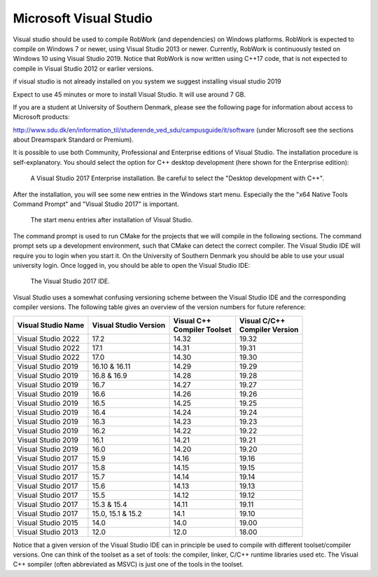 

Microsoft Visual Studio
***********************

Visual studio should be used to compile RobWork (and
dependencies) on Windows platforms. RobWork is expected to compile on
Windows 7 or newer, using Visual Studio 2013 or newer. Currently,
RobWork is continuously tested on Windows 10 using Visual Studio 2019.
Notice that RobWork is now written using C++17 code, that is not
expected to compile in Visual Studio 2012 or earlier versions.

if visual studio is not already installed on you system we suggest installing visual studio 2019

Expect to use 45 minutes or more to install Visual Studio. It will use
around 7 GB.

If you are a student at University of Southern Denmark, please see the
following page for information about access to Microsoft products:

http://www.sdu.dk/en/information\_til/studerende\_ved\_sdu/campusguide/it/software
(under Microsoft see the sections about Dreamspark Standard or Premium).

It is possible to use both Community, Professional and Enterprise
editions of Visual Studio. The installation procedure is
self-explanatory. You should select the option for C++ desktop
development (here shown for the Enterprise edition):

.. figure:: ../../../gfx/installation/VS17_installC++.png

    A Visual Studio 2017 Enterprise installation. Be careful to select the "Desktop development with C++".

After the installation, you will see some new entries in the Windows
start menu. Especially the the "x64 Native Tools Command Prompt" and
"Visual Studio 2017" is important.

.. figure:: ../../../gfx/installation/VS17_startmenu.png

    The start menu entries after installation of Visual Studio.

The command prompt is used to run CMake for the projects that we will
compile in the following sections. The command prompt sets up a
development environment, such that CMake can detect the correct
compiler. The Visual Studio IDE will require you to login when you start
it. On the University of Southern Denmark you should be able to use your
usual university login. Once logged in, you should be able to open the
Visual Studio IDE:

.. figure:: ../../../gfx/installation/VS17\_IDE.png

    The Visual Studio 2017 IDE.

Visual Studio uses a somewhat confusing versioning scheme between the
Visual Studio IDE and the corresponding compiler versions. The following
table gives an overview of the version numbers for future reference:

+--------------------+-------------------+--------------------+--------------------+
| Visual Studio      | Visual Studio     | | Visual C++       | | Visual C/C++     |
| Name               | Version           | | Compiler Toolset | | Compiler Version |
+====================+===================+====================+====================+
| Visual Studio 2022 | 17.2              | 14.32              | 19.32              |
+--------------------+-------------------+--------------------+--------------------+
| Visual Studio 2022 | 17.1              | 14.31              | 19.31              |
+--------------------+-------------------+--------------------+--------------------+
| Visual Studio 2022 | 17.0              | 14.30              | 19.30              |
+--------------------+-------------------+--------------------+--------------------+
| Visual Studio 2019 | 16.10 & 16.11     | 14.29              | 19.29              |
+--------------------+-------------------+--------------------+--------------------+
| Visual Studio 2019 | 16.8 & 16.9       | 14.28              | 19.28              |
+--------------------+-------------------+--------------------+--------------------+
| Visual Studio 2019 | 16.7              | 14.27              | 19.27              |
+--------------------+-------------------+--------------------+--------------------+
| Visual Studio 2019 | 16.6              | 14.26              | 19.26              |
+--------------------+-------------------+--------------------+--------------------+
| Visual Studio 2019 | 16.5              | 14.25              | 19.25              |
+--------------------+-------------------+--------------------+--------------------+
| Visual Studio 2019 | 16.4              | 14.24              | 19.24              |
+--------------------+-------------------+--------------------+--------------------+
| Visual Studio 2019 | 16.3              | 14.23              | 19.23              |
+--------------------+-------------------+--------------------+--------------------+
| Visual Studio 2019 | 16.2              | 14.22              | 19.22              |
+--------------------+-------------------+--------------------+--------------------+
| Visual Studio 2019 | 16.1              | 14.21              | 19.21              |
+--------------------+-------------------+--------------------+--------------------+
| Visual Studio 2019 | 16.0              | 14.20              | 19.20              |
+--------------------+-------------------+--------------------+--------------------+
| Visual Studio 2017 | 15.9              | 14.16              | 19.16              |
+--------------------+-------------------+--------------------+--------------------+
| Visual Studio 2017 | 15.8              | 14.15              | 19.15              |
+--------------------+-------------------+--------------------+--------------------+
| Visual Studio 2017 | 15.7              | 14.14              | 19.14              |
+--------------------+-------------------+--------------------+--------------------+
| Visual Studio 2017 | 15.6              | 14.13              | 19.13              |
+--------------------+-------------------+--------------------+--------------------+
| Visual Studio 2017 | 15.5              | 14.12              | 19.12              |
+--------------------+-------------------+--------------------+--------------------+
| Visual Studio 2017 | 15.3 & 15.4       | 14.11              | 19.11              |
+--------------------+-------------------+--------------------+--------------------+
| Visual Studio 2017 | 15.0, 15.1 & 15.2 | 14.1               | 19.10              |
+--------------------+-------------------+--------------------+--------------------+
| Visual Studio 2015 | 14.0              | 14.0               | 19.00              |
+--------------------+-------------------+--------------------+--------------------+
| Visual Studio 2013 | 12.0              | 12.0               | 18.00              |
+--------------------+-------------------+--------------------+--------------------+

Notice that a given version of the Visual Studio IDE can in principle be
used to compile with different toolset/compiler versions. One can think
of the toolset as a set of tools: the compiler, linker, C/C++ runtime
libraries used etc. The Visual C++ sompiler (often abbreviated as MSVC)
is just one of the tools in the toolset.
